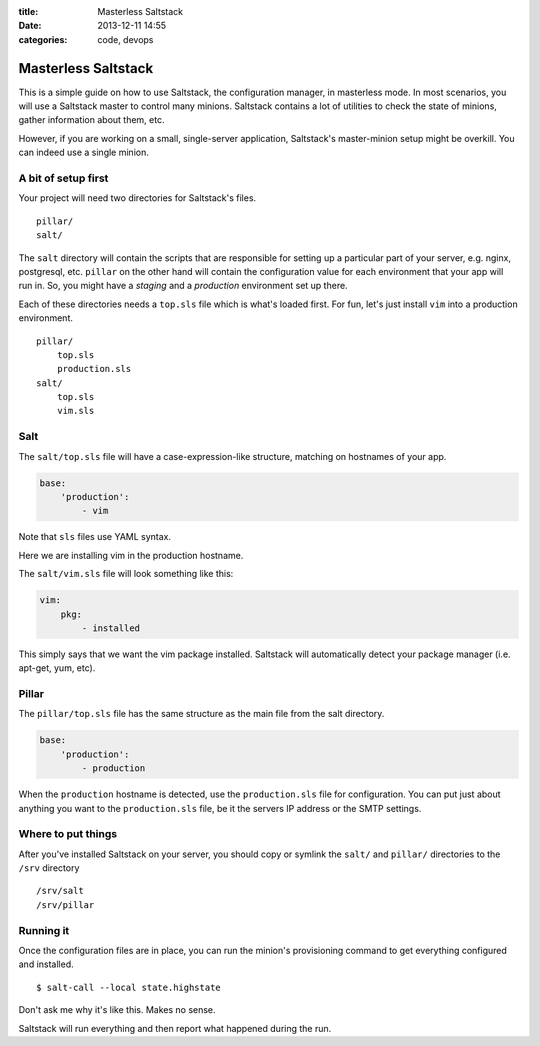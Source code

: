 :title: Masterless Saltstack
:date: 2013-12-11 14:55
:categories: code, devops

Masterless Saltstack
====================

This is a simple guide on how to use Saltstack, the configuration manager, in
masterless mode.  In most scenarios, you will use a Saltstack master to
control many minions.  Saltstack contains a lot of utilities to check the state
of minions, gather information about them, etc.

However, if you are working on a small, single-server application, Saltstack's
master-minion setup might be overkill.  You can indeed use a single minion.

A bit of setup first
--------------------

Your project will need two directories for Saltstack's files.

::

    pillar/
    salt/

The ``salt`` directory will contain the scripts that are responsible for
setting up a particular part of your server, e.g. nginx, postgresql, etc.
``pillar`` on the other hand will contain the configuration value for each
environment that your app will run in.  So, you might have a *staging* and a
*production* environment set up there.

Each of these directories needs a ``top.sls`` file which is what's loaded
first.  For fun, let's just install ``vim`` into a production environment.

::

    pillar/
        top.sls
        production.sls
    salt/
        top.sls
        vim.sls

Salt
----

The ``salt/top.sls`` file will have a case-expression-like structure, matching
on hostnames of your app.


.. code-block:: yaml

    base:
        'production':
            - vim

Note that ``sls`` files use YAML syntax.

Here we are installing vim in the production hostname.

The ``salt/vim.sls`` file will look something like this:

.. code-block:: yaml

    vim:
        pkg:
            - installed

This simply says that we want the vim package installed.  Saltstack will
automatically detect your package manager (i.e. apt-get, yum, etc).

Pillar
------

The ``pillar/top.sls`` file has the same structure as the main file from the
salt directory.

.. code-block:: yaml

    base:
        'production':
            - production


When the ``production`` hostname is detected, use the ``production.sls`` file
for configuration.  You can put just about anything you want to the
``production.sls`` file, be it the servers IP address or the SMTP settings.

Where to put things
-------------------

After you've installed Saltstack on your server, you should copy or symlink the
``salt/`` and ``pillar/`` directories to the ``/srv`` directory

::

    /srv/salt
    /srv/pillar

Running it
----------

Once the configuration files are in place, you can run the minion's
provisioning command to get everything configured and installed.

::

    $ salt-call --local state.highstate

Don't ask me why it's like this.  Makes no sense.

Saltstack will run everything and then report what happened during the run.
